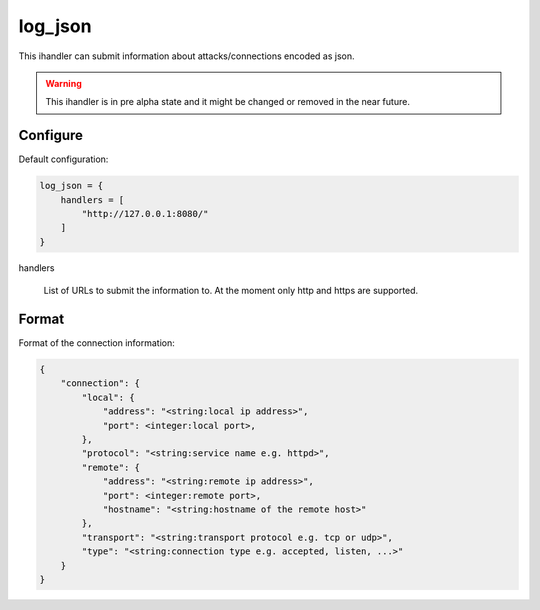 log_json
========

This ihandler can submit information about attacks/connections encoded as json.

.. warning:: This ihandler is in pre alpha state and it might be changed or removed in the near future.

Configure
---------

Default configuration:

.. code-block:: text

    log_json = {
        handlers = [
            "http://127.0.0.1:8080/"
        ]
    }

handlers

    List of URLs to submit the information to.
    At the moment only http and https are supported.

Format
------

Format of the connection information:

.. code-block:: JavaScript

    {
        "connection": {
            "local": {
                "address": "<string:local ip address>",
                "port": <integer:local port>,
            },
            "protocol": "<string:service name e.g. httpd>",
            "remote": {
                "address": "<string:remote ip address>",
                "port": <integer:remote port>,
                "hostname": "<string:hostname of the remote host>"
            },
            "transport": "<string:transport protocol e.g. tcp or udp>",
            "type": "<string:connection type e.g. accepted, listen, ...>"
        }
    }
